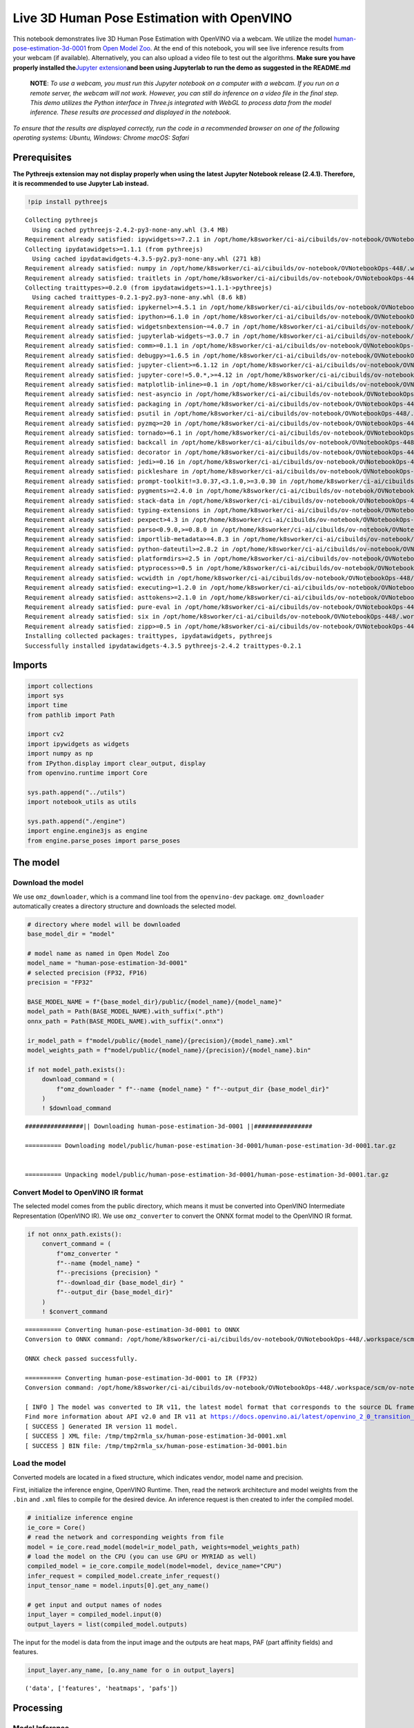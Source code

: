 Live 3D Human Pose Estimation with OpenVINO
===========================================

This notebook demonstrates live 3D Human Pose Estimation with OpenVINO
via a webcam. We utilize the model
`human-pose-estimation-3d-0001 <https://github.com/openvinotoolkit/open_model_zoo/tree/master/models/public/human-pose-estimation-3d-0001>`__
from `Open Model
Zoo <https://github.com/openvinotoolkit/open_model_zoo/>`__. At the end
of this notebook, you will see live inference results from your webcam
(if available). Alternatively, you can also upload a video file to test
out the algorithms. **Make sure you have properly installed
the**\ `Jupyter
extension <https://github.com/jupyter-widgets/pythreejs#jupyterlab>`__\ **and
been using Jupyterlab to run the demo as suggested in the README.md**

   **NOTE**: *To use a webcam, you must run this Jupyter notebook on a
   computer with a webcam. If you run on a remote server, the webcam
   will not work. However, you can still do inference on a video file in
   the final step. This demo utilizes the Python interface in Three.js
   integrated with WebGL to process data from the model inference. These
   results are processed and displayed in the notebook.*

*To ensure that the results are displayed correctly, run the code in a
recommended browser on one of the following operating systems:* *Ubuntu,
Windows: Chrome* *macOS: Safari*

Prerequisites
-------------

**The Pythreejs extension may not display properly when using the latest
Jupyter Notebook release (2.4.1). Therefore, it is recommended to use
Jupyter Lab instead.**

.. code:: ipython3

    !pip install pythreejs


.. parsed-literal::

    Collecting pythreejs
      Using cached pythreejs-2.4.2-py3-none-any.whl (3.4 MB)
    Requirement already satisfied: ipywidgets>=7.2.1 in /opt/home/k8sworker/ci-ai/cibuilds/ov-notebook/OVNotebookOps-448/.workspace/scm/ov-notebook/.venv/lib/python3.8/site-packages (from pythreejs) (8.0.7)
    Collecting ipydatawidgets>=1.1.1 (from pythreejs)
      Using cached ipydatawidgets-4.3.5-py2.py3-none-any.whl (271 kB)
    Requirement already satisfied: numpy in /opt/home/k8sworker/ci-ai/cibuilds/ov-notebook/OVNotebookOps-448/.workspace/scm/ov-notebook/.venv/lib/python3.8/site-packages (from pythreejs) (1.23.5)
    Requirement already satisfied: traitlets in /opt/home/k8sworker/ci-ai/cibuilds/ov-notebook/OVNotebookOps-448/.workspace/scm/ov-notebook/.venv/lib/python3.8/site-packages (from pythreejs) (5.9.0)
    Collecting traittypes>=0.2.0 (from ipydatawidgets>=1.1.1->pythreejs)
      Using cached traittypes-0.2.1-py2.py3-none-any.whl (8.6 kB)
    Requirement already satisfied: ipykernel>=4.5.1 in /opt/home/k8sworker/ci-ai/cibuilds/ov-notebook/OVNotebookOps-448/.workspace/scm/ov-notebook/.venv/lib/python3.8/site-packages (from ipywidgets>=7.2.1->pythreejs) (6.24.0)
    Requirement already satisfied: ipython>=6.1.0 in /opt/home/k8sworker/ci-ai/cibuilds/ov-notebook/OVNotebookOps-448/.workspace/scm/ov-notebook/.venv/lib/python3.8/site-packages (from ipywidgets>=7.2.1->pythreejs) (8.12.2)
    Requirement already satisfied: widgetsnbextension~=4.0.7 in /opt/home/k8sworker/ci-ai/cibuilds/ov-notebook/OVNotebookOps-448/.workspace/scm/ov-notebook/.venv/lib/python3.8/site-packages (from ipywidgets>=7.2.1->pythreejs) (4.0.8)
    Requirement already satisfied: jupyterlab-widgets~=3.0.7 in /opt/home/k8sworker/ci-ai/cibuilds/ov-notebook/OVNotebookOps-448/.workspace/scm/ov-notebook/.venv/lib/python3.8/site-packages (from ipywidgets>=7.2.1->pythreejs) (3.0.8)
    Requirement already satisfied: comm>=0.1.1 in /opt/home/k8sworker/ci-ai/cibuilds/ov-notebook/OVNotebookOps-448/.workspace/scm/ov-notebook/.venv/lib/python3.8/site-packages (from ipykernel>=4.5.1->ipywidgets>=7.2.1->pythreejs) (0.1.3)
    Requirement already satisfied: debugpy>=1.6.5 in /opt/home/k8sworker/ci-ai/cibuilds/ov-notebook/OVNotebookOps-448/.workspace/scm/ov-notebook/.venv/lib/python3.8/site-packages (from ipykernel>=4.5.1->ipywidgets>=7.2.1->pythreejs) (1.6.7)
    Requirement already satisfied: jupyter-client>=6.1.12 in /opt/home/k8sworker/ci-ai/cibuilds/ov-notebook/OVNotebookOps-448/.workspace/scm/ov-notebook/.venv/lib/python3.8/site-packages (from ipykernel>=4.5.1->ipywidgets>=7.2.1->pythreejs) (8.3.0)
    Requirement already satisfied: jupyter-core!=5.0.*,>=4.12 in /opt/home/k8sworker/ci-ai/cibuilds/ov-notebook/OVNotebookOps-448/.workspace/scm/ov-notebook/.venv/lib/python3.8/site-packages (from ipykernel>=4.5.1->ipywidgets>=7.2.1->pythreejs) (5.3.1)
    Requirement already satisfied: matplotlib-inline>=0.1 in /opt/home/k8sworker/ci-ai/cibuilds/ov-notebook/OVNotebookOps-448/.workspace/scm/ov-notebook/.venv/lib/python3.8/site-packages (from ipykernel>=4.5.1->ipywidgets>=7.2.1->pythreejs) (0.1.6)
    Requirement already satisfied: nest-asyncio in /opt/home/k8sworker/ci-ai/cibuilds/ov-notebook/OVNotebookOps-448/.workspace/scm/ov-notebook/.venv/lib/python3.8/site-packages (from ipykernel>=4.5.1->ipywidgets>=7.2.1->pythreejs) (1.5.6)
    Requirement already satisfied: packaging in /opt/home/k8sworker/ci-ai/cibuilds/ov-notebook/OVNotebookOps-448/.workspace/scm/ov-notebook/.venv/lib/python3.8/site-packages (from ipykernel>=4.5.1->ipywidgets>=7.2.1->pythreejs) (23.1)
    Requirement already satisfied: psutil in /opt/home/k8sworker/ci-ai/cibuilds/ov-notebook/OVNotebookOps-448/.workspace/scm/ov-notebook/.venv/lib/python3.8/site-packages (from ipykernel>=4.5.1->ipywidgets>=7.2.1->pythreejs) (5.9.5)
    Requirement already satisfied: pyzmq>=20 in /opt/home/k8sworker/ci-ai/cibuilds/ov-notebook/OVNotebookOps-448/.workspace/scm/ov-notebook/.venv/lib/python3.8/site-packages (from ipykernel>=4.5.1->ipywidgets>=7.2.1->pythreejs) (25.1.0)
    Requirement already satisfied: tornado>=6.1 in /opt/home/k8sworker/ci-ai/cibuilds/ov-notebook/OVNotebookOps-448/.workspace/scm/ov-notebook/.venv/lib/python3.8/site-packages (from ipykernel>=4.5.1->ipywidgets>=7.2.1->pythreejs) (6.3.2)
    Requirement already satisfied: backcall in /opt/home/k8sworker/ci-ai/cibuilds/ov-notebook/OVNotebookOps-448/.workspace/scm/ov-notebook/.venv/lib/python3.8/site-packages (from ipython>=6.1.0->ipywidgets>=7.2.1->pythreejs) (0.2.0)
    Requirement already satisfied: decorator in /opt/home/k8sworker/ci-ai/cibuilds/ov-notebook/OVNotebookOps-448/.workspace/scm/ov-notebook/.venv/lib/python3.8/site-packages (from ipython>=6.1.0->ipywidgets>=7.2.1->pythreejs) (4.4.2)
    Requirement already satisfied: jedi>=0.16 in /opt/home/k8sworker/ci-ai/cibuilds/ov-notebook/OVNotebookOps-448/.workspace/scm/ov-notebook/.venv/lib/python3.8/site-packages (from ipython>=6.1.0->ipywidgets>=7.2.1->pythreejs) (0.18.2)
    Requirement already satisfied: pickleshare in /opt/home/k8sworker/ci-ai/cibuilds/ov-notebook/OVNotebookOps-448/.workspace/scm/ov-notebook/.venv/lib/python3.8/site-packages (from ipython>=6.1.0->ipywidgets>=7.2.1->pythreejs) (0.7.5)
    Requirement already satisfied: prompt-toolkit!=3.0.37,<3.1.0,>=3.0.30 in /opt/home/k8sworker/ci-ai/cibuilds/ov-notebook/OVNotebookOps-448/.workspace/scm/ov-notebook/.venv/lib/python3.8/site-packages (from ipython>=6.1.0->ipywidgets>=7.2.1->pythreejs) (3.0.39)
    Requirement already satisfied: pygments>=2.4.0 in /opt/home/k8sworker/ci-ai/cibuilds/ov-notebook/OVNotebookOps-448/.workspace/scm/ov-notebook/.venv/lib/python3.8/site-packages (from ipython>=6.1.0->ipywidgets>=7.2.1->pythreejs) (2.15.1)
    Requirement already satisfied: stack-data in /opt/home/k8sworker/ci-ai/cibuilds/ov-notebook/OVNotebookOps-448/.workspace/scm/ov-notebook/.venv/lib/python3.8/site-packages (from ipython>=6.1.0->ipywidgets>=7.2.1->pythreejs) (0.6.2)
    Requirement already satisfied: typing-extensions in /opt/home/k8sworker/ci-ai/cibuilds/ov-notebook/OVNotebookOps-448/.workspace/scm/ov-notebook/.venv/lib/python3.8/site-packages (from ipython>=6.1.0->ipywidgets>=7.2.1->pythreejs) (4.7.1)
    Requirement already satisfied: pexpect>4.3 in /opt/home/k8sworker/ci-ai/cibuilds/ov-notebook/OVNotebookOps-448/.workspace/scm/ov-notebook/.venv/lib/python3.8/site-packages (from ipython>=6.1.0->ipywidgets>=7.2.1->pythreejs) (4.8.0)
    Requirement already satisfied: parso<0.9.0,>=0.8.0 in /opt/home/k8sworker/ci-ai/cibuilds/ov-notebook/OVNotebookOps-448/.workspace/scm/ov-notebook/.venv/lib/python3.8/site-packages (from jedi>=0.16->ipython>=6.1.0->ipywidgets>=7.2.1->pythreejs) (0.8.3)
    Requirement already satisfied: importlib-metadata>=4.8.3 in /opt/home/k8sworker/ci-ai/cibuilds/ov-notebook/OVNotebookOps-448/.workspace/scm/ov-notebook/.venv/lib/python3.8/site-packages (from jupyter-client>=6.1.12->ipykernel>=4.5.1->ipywidgets>=7.2.1->pythreejs) (6.8.0)
    Requirement already satisfied: python-dateutil>=2.8.2 in /opt/home/k8sworker/ci-ai/cibuilds/ov-notebook/OVNotebookOps-448/.workspace/scm/ov-notebook/.venv/lib/python3.8/site-packages (from jupyter-client>=6.1.12->ipykernel>=4.5.1->ipywidgets>=7.2.1->pythreejs) (2.8.2)
    Requirement already satisfied: platformdirs>=2.5 in /opt/home/k8sworker/ci-ai/cibuilds/ov-notebook/OVNotebookOps-448/.workspace/scm/ov-notebook/.venv/lib/python3.8/site-packages (from jupyter-core!=5.0.*,>=4.12->ipykernel>=4.5.1->ipywidgets>=7.2.1->pythreejs) (3.8.1)
    Requirement already satisfied: ptyprocess>=0.5 in /opt/home/k8sworker/ci-ai/cibuilds/ov-notebook/OVNotebookOps-448/.workspace/scm/ov-notebook/.venv/lib/python3.8/site-packages (from pexpect>4.3->ipython>=6.1.0->ipywidgets>=7.2.1->pythreejs) (0.7.0)
    Requirement already satisfied: wcwidth in /opt/home/k8sworker/ci-ai/cibuilds/ov-notebook/OVNotebookOps-448/.workspace/scm/ov-notebook/.venv/lib/python3.8/site-packages (from prompt-toolkit!=3.0.37,<3.1.0,>=3.0.30->ipython>=6.1.0->ipywidgets>=7.2.1->pythreejs) (0.2.6)
    Requirement already satisfied: executing>=1.2.0 in /opt/home/k8sworker/ci-ai/cibuilds/ov-notebook/OVNotebookOps-448/.workspace/scm/ov-notebook/.venv/lib/python3.8/site-packages (from stack-data->ipython>=6.1.0->ipywidgets>=7.2.1->pythreejs) (1.2.0)
    Requirement already satisfied: asttokens>=2.1.0 in /opt/home/k8sworker/ci-ai/cibuilds/ov-notebook/OVNotebookOps-448/.workspace/scm/ov-notebook/.venv/lib/python3.8/site-packages (from stack-data->ipython>=6.1.0->ipywidgets>=7.2.1->pythreejs) (2.2.1)
    Requirement already satisfied: pure-eval in /opt/home/k8sworker/ci-ai/cibuilds/ov-notebook/OVNotebookOps-448/.workspace/scm/ov-notebook/.venv/lib/python3.8/site-packages (from stack-data->ipython>=6.1.0->ipywidgets>=7.2.1->pythreejs) (0.2.2)
    Requirement already satisfied: six in /opt/home/k8sworker/ci-ai/cibuilds/ov-notebook/OVNotebookOps-448/.workspace/scm/ov-notebook/.venv/lib/python3.8/site-packages (from asttokens>=2.1.0->stack-data->ipython>=6.1.0->ipywidgets>=7.2.1->pythreejs) (1.16.0)
    Requirement already satisfied: zipp>=0.5 in /opt/home/k8sworker/ci-ai/cibuilds/ov-notebook/OVNotebookOps-448/.workspace/scm/ov-notebook/.venv/lib/python3.8/site-packages (from importlib-metadata>=4.8.3->jupyter-client>=6.1.12->ipykernel>=4.5.1->ipywidgets>=7.2.1->pythreejs) (3.16.0)
    Installing collected packages: traittypes, ipydatawidgets, pythreejs
    Successfully installed ipydatawidgets-4.3.5 pythreejs-2.4.2 traittypes-0.2.1


Imports
-------

.. code:: ipython3

    import collections
    import sys
    import time
    from pathlib import Path
    
    import cv2
    import ipywidgets as widgets
    import numpy as np
    from IPython.display import clear_output, display
    from openvino.runtime import Core
    
    sys.path.append("../utils")
    import notebook_utils as utils
    
    sys.path.append("./engine")
    import engine.engine3js as engine
    from engine.parse_poses import parse_poses

The model
---------

Download the model
~~~~~~~~~~~~~~~~~~

We use ``omz_downloader``, which is a command line tool from the
``openvino-dev`` package. ``omz_downloader`` automatically creates a
directory structure and downloads the selected model.

.. code:: ipython3

    # directory where model will be downloaded
    base_model_dir = "model"
    
    # model name as named in Open Model Zoo
    model_name = "human-pose-estimation-3d-0001"
    # selected precision (FP32, FP16)
    precision = "FP32"
    
    BASE_MODEL_NAME = f"{base_model_dir}/public/{model_name}/{model_name}"
    model_path = Path(BASE_MODEL_NAME).with_suffix(".pth")
    onnx_path = Path(BASE_MODEL_NAME).with_suffix(".onnx")
    
    ir_model_path = f"model/public/{model_name}/{precision}/{model_name}.xml"
    model_weights_path = f"model/public/{model_name}/{precision}/{model_name}.bin"
    
    if not model_path.exists():
        download_command = (
            f"omz_downloader " f"--name {model_name} " f"--output_dir {base_model_dir}"
        )
        ! $download_command


.. parsed-literal::

    ################|| Downloading human-pose-estimation-3d-0001 ||################
    
    ========== Downloading model/public/human-pose-estimation-3d-0001/human-pose-estimation-3d-0001.tar.gz
    
    
    ========== Unpacking model/public/human-pose-estimation-3d-0001/human-pose-estimation-3d-0001.tar.gz
    


Convert Model to OpenVINO IR format
~~~~~~~~~~~~~~~~~~~~~~~~~~~~~~~~~~~

The selected model comes from the public directory, which means it must
be converted into OpenVINO Intermediate Representation (OpenVINO IR). We
use ``omz_converter`` to convert the ONNX format model to the OpenVINO
IR format.

.. code:: ipython3

    if not onnx_path.exists():
        convert_command = (
            f"omz_converter "
            f"--name {model_name} "
            f"--precisions {precision} "
            f"--download_dir {base_model_dir} "
            f"--output_dir {base_model_dir}"
        )
        ! $convert_command


.. parsed-literal::

    ========== Converting human-pose-estimation-3d-0001 to ONNX
    Conversion to ONNX command: /opt/home/k8sworker/ci-ai/cibuilds/ov-notebook/OVNotebookOps-448/.workspace/scm/ov-notebook/.venv/bin/python -- /opt/home/k8sworker/ci-ai/cibuilds/ov-notebook/OVNotebookOps-448/.workspace/scm/ov-notebook/.venv/lib/python3.8/site-packages/openvino/model_zoo/internal_scripts/pytorch_to_onnx.py --model-path=model/public/human-pose-estimation-3d-0001 --model-name=PoseEstimationWithMobileNet --model-param=is_convertible_by_mo=True --import-module=model --weights=model/public/human-pose-estimation-3d-0001/human-pose-estimation-3d-0001.pth --input-shape=1,3,256,448 --input-names=data --output-names=features,heatmaps,pafs --output-file=model/public/human-pose-estimation-3d-0001/human-pose-estimation-3d-0001.onnx
    
    ONNX check passed successfully.
    
    ========== Converting human-pose-estimation-3d-0001 to IR (FP32)
    Conversion command: /opt/home/k8sworker/ci-ai/cibuilds/ov-notebook/OVNotebookOps-448/.workspace/scm/ov-notebook/.venv/bin/python -- /opt/home/k8sworker/ci-ai/cibuilds/ov-notebook/OVNotebookOps-448/.workspace/scm/ov-notebook/.venv/bin/mo --framework=onnx --output_dir=/tmp/tmp2rmla_sx --model_name=human-pose-estimation-3d-0001 --input=data '--mean_values=data[128.0,128.0,128.0]' '--scale_values=data[255.0,255.0,255.0]' --output=features,heatmaps,pafs --input_model=model/public/human-pose-estimation-3d-0001/human-pose-estimation-3d-0001.onnx '--layout=data(NCHW)' '--input_shape=[1, 3, 256, 448]' --compress_to_fp16=False
    
    [ INFO ] The model was converted to IR v11, the latest model format that corresponds to the source DL framework input/output format. While IR v11 is backwards compatible with OpenVINO Inference Engine API v1.0, please use API v2.0 (as of 2022.1) to take advantage of the latest improvements in IR v11.
    Find more information about API v2.0 and IR v11 at https://docs.openvino.ai/latest/openvino_2_0_transition_guide.html
    [ SUCCESS ] Generated IR version 11 model.
    [ SUCCESS ] XML file: /tmp/tmp2rmla_sx/human-pose-estimation-3d-0001.xml
    [ SUCCESS ] BIN file: /tmp/tmp2rmla_sx/human-pose-estimation-3d-0001.bin
    


Load the model
~~~~~~~~~~~~~~

Converted models are located in a fixed structure, which indicates
vendor, model name and precision.

First, initialize the inference engine, OpenVINO Runtime. Then, read the
network architecture and model weights from the ``.bin`` and ``.xml``
files to compile for the desired device. An inference request is then
created to infer the compiled model.

.. code:: ipython3

    # initialize inference engine
    ie_core = Core()
    # read the network and corresponding weights from file
    model = ie_core.read_model(model=ir_model_path, weights=model_weights_path)
    # load the model on the CPU (you can use GPU or MYRIAD as well)
    compiled_model = ie_core.compile_model(model=model, device_name="CPU")
    infer_request = compiled_model.create_infer_request()
    input_tensor_name = model.inputs[0].get_any_name()
    
    # get input and output names of nodes
    input_layer = compiled_model.input(0)
    output_layers = list(compiled_model.outputs)

The input for the model is data from the input image and the outputs are
heat maps, PAF (part affinity fields) and features.

.. code:: ipython3

    input_layer.any_name, [o.any_name for o in output_layers]




.. parsed-literal::

    ('data', ['features', 'heatmaps', 'pafs'])



Processing
----------

Model Inference
~~~~~~~~~~~~~~~

Frames captured from video files or the live webcam are used as the
input for the 3D model. This is how you obtain the output heat maps, PAF
(part affinity fields) and features.

.. code:: ipython3

    def model_infer(scaled_img, stride):
        """
        Run model inference on the input image
    
        Parameters:
            scaled_img: resized image according to the input size of the model
            stride: int, the stride of the window
        """
    
        # Remove excess space from the picture
        img = scaled_img[
            0 : scaled_img.shape[0] - (scaled_img.shape[0] % stride),
            0 : scaled_img.shape[1] - (scaled_img.shape[1] % stride),
        ]
    
        img = np.transpose(img, (2, 0, 1))[
            None,
        ]
        infer_request.infer({input_tensor_name: img})
        # A set of three inference results is obtained
        results = {
            name: infer_request.get_tensor(name).data[:]
            for name in {"features", "heatmaps", "pafs"}
        }
        # Get the results
        results = (results["features"][0], results["heatmaps"][0], results["pafs"][0])
    
        return results

Draw 2D Pose Overlays
~~~~~~~~~~~~~~~~~~~~~

We need to define some connections between the joints in advance, so
that we can draw the structure of the human body in the resulting image
after obtaining the inference results. Joints are drawn as circles and
limbs are drawn as lines. The code is based on the `3D Human Pose
Estimation
Demo <https://github.com/openvinotoolkit/open_model_zoo/tree/master/demos/human_pose_estimation_3d_demo/python>`__
from Open Model Zoo.

.. code:: ipython3

    # 3D edge index array
    body_edges = np.array(
        [
            [0, 1], 
            [0, 9], [9, 10], [10, 11],    # neck - r_shoulder - r_elbow - r_wrist
            [0, 3], [3, 4], [4, 5],       # neck - l_shoulder - l_elbow - l_wrist
            [1, 15], [15, 16],            # nose - l_eye - l_ear
            [1, 17], [17, 18],            # nose - r_eye - r_ear
            [0, 6], [6, 7], [7, 8],       # neck - l_hip - l_knee - l_ankle
            [0, 12], [12, 13], [13, 14],  # neck - r_hip - r_knee - r_ankle
        ]
    )
    
    
    body_edges_2d = np.array(
        [
            [0, 1],                       # neck - nose
            [1, 16], [16, 18],            # nose - l_eye - l_ear
            [1, 15], [15, 17],            # nose - r_eye - r_ear
            [0, 3], [3, 4], [4, 5],       # neck - l_shoulder - l_elbow - l_wrist
            [0, 9], [9, 10], [10, 11],    # neck - r_shoulder - r_elbow - r_wrist
            [0, 6], [6, 7], [7, 8],       # neck - l_hip - l_knee - l_ankle
            [0, 12], [12, 13], [13, 14],  # neck - r_hip - r_knee - r_ankle
        ]
    )  
    
    
    def draw_poses(frame, poses_2d, scaled_img, use_popup):
        """
        Draw 2D pose overlays on the image to visualize estimated poses.
        Joints are drawn as circles and limbs are drawn as lines.
    
        :param frame: the input image
        :param poses_2d: array of human joint pairs
        """
        for pose in poses_2d:
            pose = np.array(pose[0:-1]).reshape((-1, 3)).transpose()
            was_found = pose[2] > 0
    
            pose[0], pose[1] = (
                pose[0] * frame.shape[1] / scaled_img.shape[1],
                pose[1] * frame.shape[0] / scaled_img.shape[0],
            )
    
            # Draw joints.
            for edge in body_edges_2d:
                if was_found[edge[0]] and was_found[edge[1]]:
                    cv2.line(
                        frame,
                        tuple(pose[0:2, edge[0]].astype(np.int32)),
                        tuple(pose[0:2, edge[1]].astype(np.int32)),
                        (255, 255, 0),
                        4,
                        cv2.LINE_AA,
                    )
            # Draw limbs.
            for kpt_id in range(pose.shape[1]):
                if pose[2, kpt_id] != -1:
                    cv2.circle(
                        frame,
                        tuple(pose[0:2, kpt_id].astype(np.int32)),
                        3,
                        (0, 255, 255),
                        -1,
                        cv2.LINE_AA,
                    )
    
        return frame

Main Processing Function
~~~~~~~~~~~~~~~~~~~~~~~~

Run 3D pose estimation on the specified source. It could be either a
webcam feed or a video file.

.. code:: ipython3

    def run_pose_estimation(source=0, flip=False, use_popup=False, skip_frames=0):
        """
        2D image as input, using OpenVINO as inference backend,
        get joints 3D coordinates, and draw 3D human skeleton in the scene
    
        :param source:      The webcam number to feed the video stream with primary webcam set to "0", or the video path.
        :param flip:        To be used by VideoPlayer function for flipping capture image.
        :param use_popup:   False for showing encoded frames over this notebook, True for creating a popup window.
        :param skip_frames: Number of frames to skip at the beginning of the video.
        """
    
        focal_length = -1  # default
        stride = 8
        player = None
        skeleton_set = None
    
        try:
            # create video player to play with target fps  video_path
            # get the frame from camera
            # You can skip first N frames to fast forward video. change 'skip_first_frames'
            player = utils.VideoPlayer(source, flip=flip, fps=30, skip_first_frames=skip_frames)
            # start capturing
            player.start()
    
            input_image = player.next()
            # set the window size
            resize_scale = 450 / input_image.shape[1]
            windows_width = int(input_image.shape[1] * resize_scale)
            windows_height = int(input_image.shape[0] * resize_scale)
    
            # use visualization library
            engine3D = engine.Engine3js(grid=True, axis=True, view_width=windows_width, view_height=windows_height)
    
            if use_popup:
                # display the 3D human pose in this notebook, and origin frame in popup window
                display(engine3D.renderer)
                title = "Press ESC to Exit"
                cv2.namedWindow(title, cv2.WINDOW_KEEPRATIO | cv2.WINDOW_AUTOSIZE)
            else:
                # set the 2D image box, show both human pose and image in the notebook
                imgbox = widgets.Image(
                    format="jpg", height=windows_height, width=windows_width
                )
                display(widgets.HBox([engine3D.renderer, imgbox]))
    
            skeleton = engine.Skeleton(body_edges=body_edges)
    
            processing_times = collections.deque()
    
            while True:
                # grab the frame
                frame = player.next()
                if frame is None:
                    print("Source ended")
                    break
    
                # resize image and change dims to fit neural network input
                # (see https://github.com/openvinotoolkit/open_model_zoo/tree/master/models/public/human-pose-estimation-3d-0001)
                scaled_img = cv2.resize(frame, dsize=(model.inputs[0].shape[3], model.inputs[0].shape[2]))
    
                if focal_length < 0:  # Focal length is unknown
                    focal_length = np.float32(0.8 * scaled_img.shape[1])
    
                # inference start
                start_time = time.time()
                # get results
                inference_result = model_infer(scaled_img, stride)
    
                # inference stop
                stop_time = time.time()
                processing_times.append(stop_time - start_time)
                # Process the point to point coordinates of the data
                poses_3d, poses_2d = parse_poses(inference_result, 1, stride, focal_length, True)
    
                # use processing times from last 200 frames
                if len(processing_times) > 200:
                    processing_times.popleft()
    
                processing_time = np.mean(processing_times) * 1000
                fps = 1000 / processing_time
    
                if len(poses_3d) > 0:
                    # From here, you can rotate the 3D point positions using the function "draw_poses",
                    # or you can directly make the correct mapping below to properly display the object image on the screen
                    poses_3d_copy = poses_3d.copy()
                    x = poses_3d_copy[:, 0::4]
                    y = poses_3d_copy[:, 1::4]
                    z = poses_3d_copy[:, 2::4]
                    poses_3d[:, 0::4], poses_3d[:, 1::4], poses_3d[:, 2::4] = (
                        -z + np.ones(poses_3d[:, 2::4].shape) * 200,
                        -y + np.ones(poses_3d[:, 2::4].shape) * 100,
                        -x,
                    )
    
                    poses_3d = poses_3d.reshape(poses_3d.shape[0], 19, -1)[:, :, 0:3]
                    people = skeleton(poses_3d=poses_3d)
    
                    try:
                        engine3D.scene_remove(skeleton_set)
                    except Exception:
                        pass
    
                    engine3D.scene_add(people)
                    skeleton_set = people
    
                    # draw 2D
                    frame = draw_poses(frame, poses_2d, scaled_img, use_popup)
    
                else:
                    try:
                        engine3D.scene_remove(skeleton_set)
                        skeleton_set = None
                    except Exception:
                        pass
    
                cv2.putText(
                    frame,
                    f"Inference time: {processing_time:.1f}ms ({fps:.1f} FPS)",
                    (10, 30),
                    cv2.FONT_HERSHEY_COMPLEX,
                    0.7,
                    (0, 0, 255),
                    1,
                    cv2.LINE_AA,
                )
    
                if use_popup:
                    cv2.imshow(title, frame)
                    key = cv2.waitKey(1)
                    # escape = 27, use ESC to exit
                    if key == 27:
                        break
                else:
                    # encode numpy array to jpg
                    imgbox.value = cv2.imencode(
                        ".jpg",
                        frame,
                        params=[cv2.IMWRITE_JPEG_QUALITY, 90],
                    )[1].tobytes()
    
                engine3D.renderer.render(engine3D.scene, engine3D.cam)
    
        except KeyboardInterrupt:
            print("Interrupted")
        except RuntimeError as e:
            print(e)
        finally:
            clear_output()
            if player is not None:
                # stop capturing
                player.stop()
            if use_popup:
                cv2.destroyAllWindows()
            if skeleton_set:
                engine3D.scene_remove(skeleton_set)

Run
---

Run Live Pose Estimation
~~~~~~~~~~~~~~~~~~~~~~~~

Run, using a webcam as the video input. By default, the primary webcam
is set with ``source=0``. If you have multiple webcams, each one will be
assigned a consecutive number starting at 0. Set ``flip=True`` when
using a front-facing camera. Some web browsers, especially Mozilla
Firefox, may cause flickering. If you experience flickering, set
``use_popup=True``.

   **NOTE**:

   *1. To use this notebook with a webcam, you need to run the notebook
   on a computer with a webcam. If you run the notebook on a server
   (e.g. Binder), the webcam will not work.*

   *2. Popup mode may not work if you run this notebook on a remote
   computer (e.g. Binder).*

Using the following method, you can click and move your mouse over the
picture on the left to interact.

.. code:: ipython3

    run_pose_estimation(source=0, flip=True, use_popup=False)

Run Pose Estimation on a Video File
~~~~~~~~~~~~~~~~~~~~~~~~~~~~~~~~~~~

If you do not have a webcam, you can still run this demo with a video
file. Any `format supported by
OpenCV <https://docs.opencv.org/4.5.1/dd/d43/tutorial_py_video_display.html>`__
will work.

You can click and move your mouse over the picture on the left to
interact.

.. code:: ipython3

    # video url
    video_path = "https://github.com/intel-iot-devkit/sample-videos/raw/master/face-demographics-walking.mp4"
    run_pose_estimation(source=video_path, flip=False, use_popup=False, skip_frames=10)
